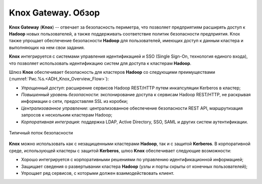 Knox Gateway. Обзор
====================

**Knox Gateway** (**Knox**) -- отвечает за безопасность периметра, что позволяет предприятиям расширять доступ к **Hadoop** новых пользователей, а также поддерживать соответствие политик безопасности предприятия. Knox также упрощает обеспечение безопасности **Hadoop** для пользователей, имеющих доступ к данным кластера и выполняющих на нем свои задания. 

**Knox** интегрируется с системами управления идентификацией и SSO (Single Sign-On, технология единого входа), что позволяет использовать идентификацию систем для доступа к кластерам **Hadoop**.

Шлюз **Knox** обеспечивает безопасность для кластеров **Hadoop** со следующими преимуществами (:numref:`Рис.%s.<ADH_Knox_Overview_Flow>`):

+ *Упрощенный доступ*: расширение сервисов Hadoop REST/HTTP путем инкапсуляции Kerberos в кластер;
+ *Повышенный уровень безопасности*: экспонирование доступа к сервисам Hadoop REST/HTTP, не раскрывая информации о сети, предоставляя SSL из коробки;
+ *Централизованное управление*: централизованное обеспечение безопасности REST API, маршрутизация запросов к нескольким кластерам Hadoop;
+ *Корпоративная интеграция*: поддержка LDAP, Active Directory, SSO, SAML и других систем аутентификации.


.. _ADH_Knox_Overview_Flow:

.. figure:: ../imgs/ADH_Knox_Overview_Flow.*
   :align: center

   Типичный поток безопасности
   

**Knox** можно использовать как с незащищенными кластерами **Hadoop**, так и с защитой **Kerberos**. В корпоративной среде, использующей кластеры с защитой **Kerberos**, шлюз **Knox** обеспечивает следующие возможности:

+ Хорошо интегрируется с корпоративными решениями по управлению идентификационной информацией;
+ Защищает сведения о развертывании кластера **Hadoop** (узлы и порты скрыты от конечных пользователей);
+ Упрощает ряд сервисов, с которыми должен взаимодействовать клиент.

